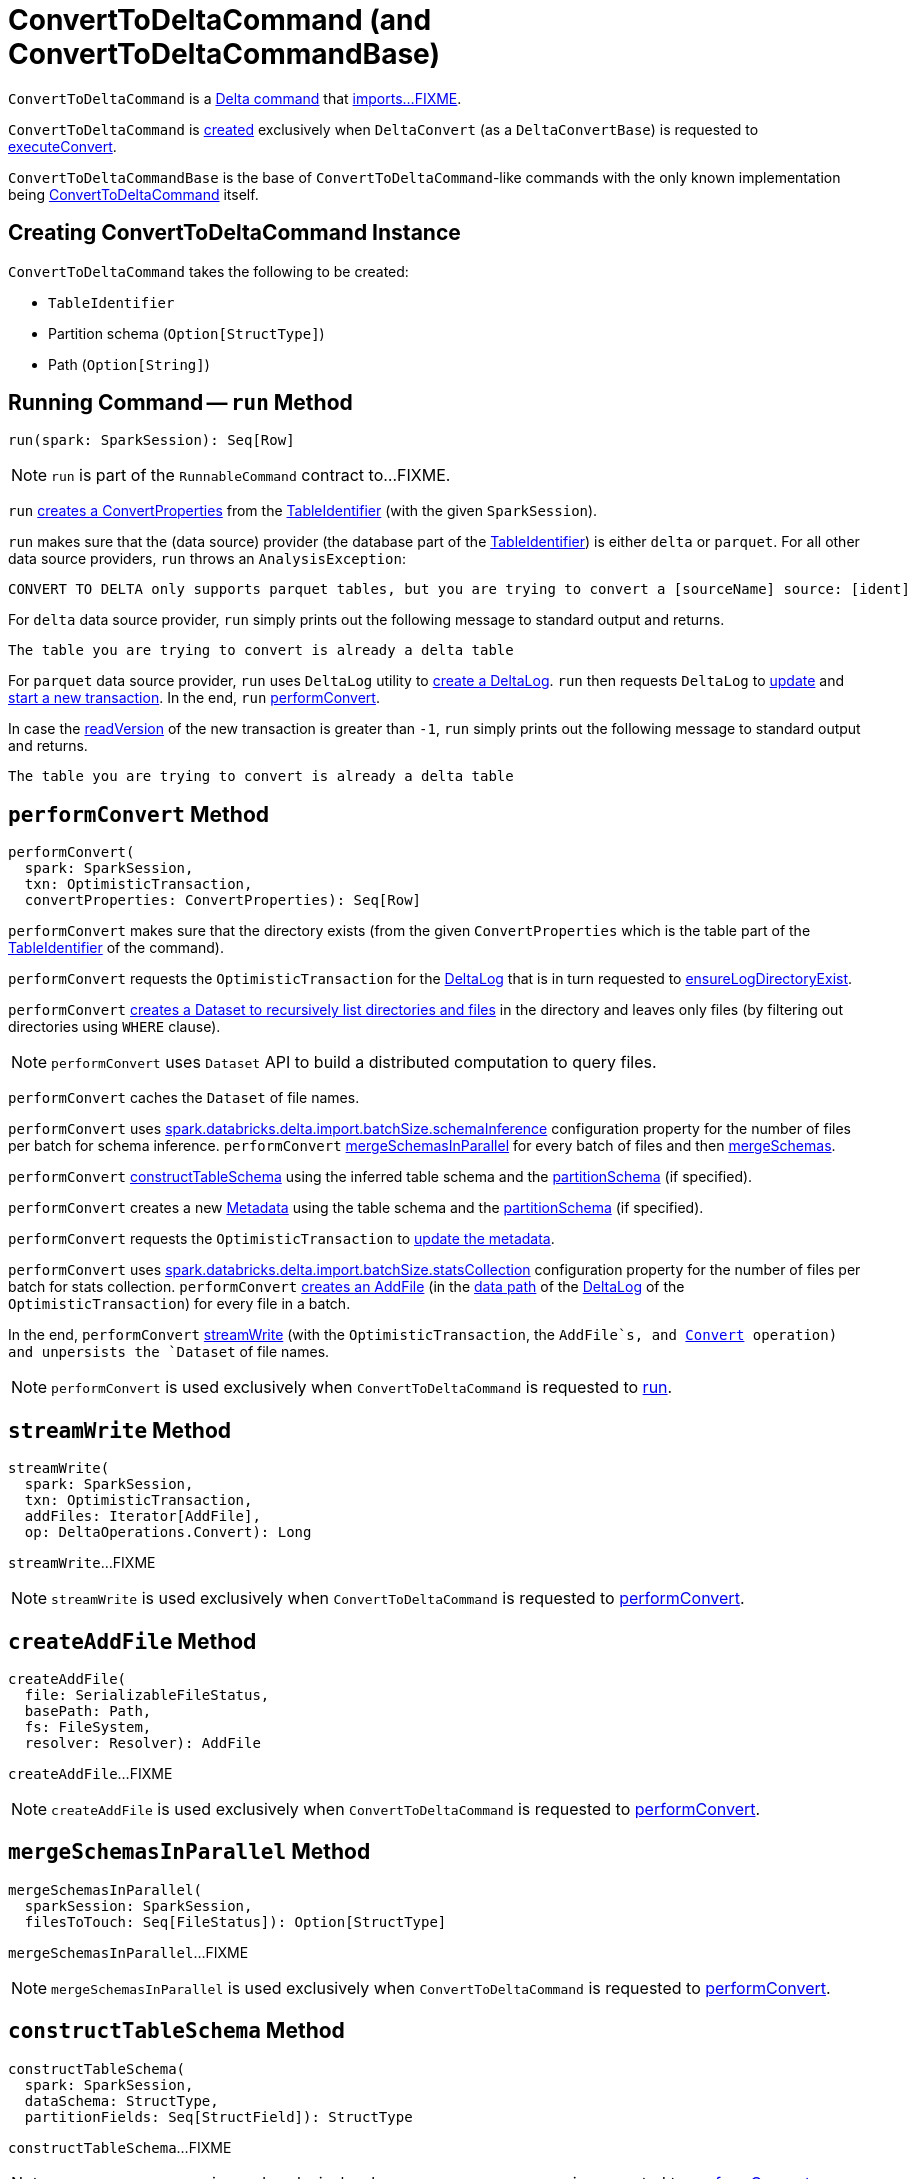 = [[ConvertToDeltaCommand]] ConvertToDeltaCommand (and ConvertToDeltaCommandBase)

`ConvertToDeltaCommand` is a <<DeltaCommand.adoc#, Delta command>> that <<run, imports...FIXME>>.

`ConvertToDeltaCommand` is <<creating-instance, created>> exclusively when `DeltaConvert` (as a `DeltaConvertBase`) is requested to <<DeltaConvert.adoc#executeConvert, executeConvert>>.

[[ConvertToDeltaCommandBase]]
`ConvertToDeltaCommandBase` is the base of `ConvertToDeltaCommand`-like commands with the only known implementation being <<ConvertToDeltaCommand, ConvertToDeltaCommand>> itself.

== [[creating-instance]] Creating ConvertToDeltaCommand Instance

`ConvertToDeltaCommand` takes the following to be created:

* [[tableIdentifier]] `TableIdentifier`
* [[partitionSchema]] Partition schema (`Option[StructType]`)
* [[deltaPath]] Path (`Option[String]`)

== [[run]] Running Command -- `run` Method

[source, scala]
----
run(spark: SparkSession): Seq[Row]
----

NOTE: `run` is part of the `RunnableCommand` contract to...FIXME.

`run` <<getConvertProperties, creates a ConvertProperties>> from the <<tableIdentifier, TableIdentifier>> (with the given `SparkSession`).

`run` makes sure that the (data source) provider (the database part of the <<tableIdentifier, TableIdentifier>>) is either `delta` or `parquet`. For all other data source providers, `run` throws an `AnalysisException`:

```
CONVERT TO DELTA only supports parquet tables, but you are trying to convert a [sourceName] source: [ident]
```

For `delta` data source provider, `run` simply prints out the following message to standard output and returns.

```
The table you are trying to convert is already a delta table
```

For `parquet` data source provider, `run` uses `DeltaLog` utility to <<DeltaLog.adoc#forTable, create a DeltaLog>>. `run` then requests `DeltaLog` to <<DeltaLog.adoc#update, update>> and <<DeltaLog.adoc#startTransaction, start a new transaction>>. In the end, `run` <<performConvert, performConvert>>.

In case the <<OptimisticTransactionImpl.adoc#readVersion, readVersion>> of the new transaction is greater than `-1`, `run` simply prints out the following message to standard output and returns.

```
The table you are trying to convert is already a delta table
```

== [[performConvert]] `performConvert` Method

[source, scala]
----
performConvert(
  spark: SparkSession,
  txn: OptimisticTransaction,
  convertProperties: ConvertProperties): Seq[Row]
----

`performConvert` makes sure that the directory exists (from the given `ConvertProperties` which is the table part of the <<tableIdentifier, TableIdentifier>> of the command).

`performConvert` requests the `OptimisticTransaction` for the <<OptimisticTransaction.adoc#deltaLog, DeltaLog>> that is in turn requested to <<DeltaLog.adoc#ensureLogDirectoryExist, ensureLogDirectoryExist>>.

`performConvert` <<DeltaFileOperations.adoc#recursiveListDirs, creates a Dataset to recursively list directories and files>> in the directory and leaves only files (by filtering out directories using `WHERE` clause).

NOTE: `performConvert` uses `Dataset` API to build a distributed computation to query files.

[[performConvert-cache]]
`performConvert` caches the `Dataset` of file names.

[[performConvert-schemaBatchSize]]
`performConvert` uses <<DeltaSQLConf.adoc#import.batchSize.schemaInference, spark.databricks.delta.import.batchSize.schemaInference>> configuration property for the number of files per batch for schema inference. `performConvert` <<mergeSchemasInParallel, mergeSchemasInParallel>> for every batch of files and then <<SchemaUtils#mergeSchemas, mergeSchemas>>.

`performConvert` <<constructTableSchema, constructTableSchema>> using the inferred table schema and the <<partitionSchema, partitionSchema>> (if specified).

`performConvert` creates a new <<Metadata.adoc#, Metadata>> using the table schema and the <<partitionSchema, partitionSchema>> (if specified).

`performConvert` requests the `OptimisticTransaction` to <<OptimisticTransactionImpl.adoc.adoc#updateMetadata, update the metadata>>.

[[performConvert-statsBatchSize]]
`performConvert` uses <<DeltaSQLConf.adoc#import.batchSize.statsCollection, spark.databricks.delta.import.batchSize.statsCollection>> configuration property for the number of files per batch for stats collection. `performConvert` <<createAddFile, creates an AddFile>> (in the <<DeltaLog.adoc#dataPath, data path>> of the <<OptimisticTransaction.adoc#deltaLog, DeltaLog>> of the `OptimisticTransaction`) for every file in a batch.

[[performConvert-streamWrite]][[performConvert-unpersist]]
In the end, `performConvert` <<streamWrite, streamWrite>> (with the `OptimisticTransaction`, the `AddFile`s, and <<DeltaOperations.adoc#Convert, Convert>> operation) and unpersists the `Dataset` of file names.

NOTE: `performConvert` is used exclusively when `ConvertToDeltaCommand` is requested to <<run, run>>.

== [[streamWrite]] `streamWrite` Method

[source, scala]
----
streamWrite(
  spark: SparkSession,
  txn: OptimisticTransaction,
  addFiles: Iterator[AddFile],
  op: DeltaOperations.Convert): Long
----

`streamWrite`...FIXME

NOTE: `streamWrite` is used exclusively when `ConvertToDeltaCommand` is requested to <<performConvert, performConvert>>.

== [[createAddFile]] `createAddFile` Method

[source, scala]
----
createAddFile(
  file: SerializableFileStatus,
  basePath: Path,
  fs: FileSystem,
  resolver: Resolver): AddFile
----

`createAddFile`...FIXME

NOTE: `createAddFile` is used exclusively when `ConvertToDeltaCommand` is requested to <<performConvert, performConvert>>.

== [[mergeSchemasInParallel]] `mergeSchemasInParallel` Method

[source, scala]
----
mergeSchemasInParallel(
  sparkSession: SparkSession,
  filesToTouch: Seq[FileStatus]): Option[StructType]
----

`mergeSchemasInParallel`...FIXME

NOTE: `mergeSchemasInParallel` is used exclusively when `ConvertToDeltaCommand` is requested to <<performConvert, performConvert>>.

== [[constructTableSchema]] `constructTableSchema` Method

[source, scala]
----
constructTableSchema(
  spark: SparkSession,
  dataSchema: StructType,
  partitionFields: Seq[StructField]): StructType
----

`constructTableSchema`...FIXME

NOTE: `constructTableSchema` is used exclusively when `ConvertToDeltaCommand` is requested to <<performConvert, performConvert>>.

== [[getConvertProperties]] Creating ConvertProperties from TableIdentifier -- `getConvertProperties` Method

[source, scala]
----
getConvertProperties(
  spark: SparkSession,
  tableIdentifier: TableIdentifier): ConvertProperties
----

`getConvertProperties` simply creates a new `ConvertProperties` with the following:

* Undefined `CatalogTable` (`None`)
* Provider name as the database of the <<tableIdentifier, TableIdentifier>>
* Target directory as the table of the <<tableIdentifier, TableIdentifier>>
* No properties

NOTE: `getConvertProperties` is used exclusively when `ConvertToDeltaCommand` is requested to <<run, run>>.
